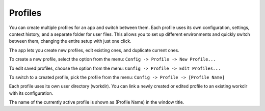 Profiles
=========

You can create multiple profiles for an app and switch between them. Each profile uses its own configuration, settings, context history, and a separate folder for user files. This allows you to set up different environments and quickly switch between them, changing the entire setup with just one click.

The app lets you create new profiles, edit existing ones, and duplicate current ones.

To create a new profile, select the option from the menu: ``Config -> Profile -> New Profile...``

To edit saved profiles, choose the option from the menu: ``Config -> Profile -> Edit Profiles...``

To switch to a created profile, pick the profile from the menu: ``Config -> Profile -> [Profile Name]``

Each profile uses its own user directory (workdir). You can link a newly created or edited profile to an existing workdir with its configuration.

The name of the currently active profile is shown as (Profile Name) in the window title.